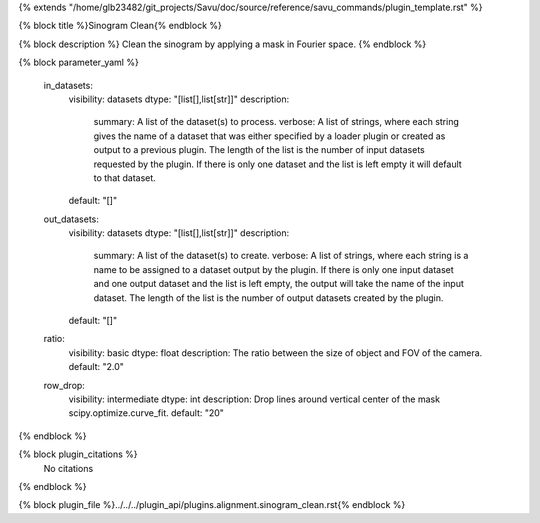 {% extends "/home/glb23482/git_projects/Savu/doc/source/reference/savu_commands/plugin_template.rst" %}

{% block title %}Sinogram Clean{% endblock %}

{% block description %}
Clean the sinogram by applying a mask in Fourier space. 
{% endblock %}

{% block parameter_yaml %}

        in_datasets:
            visibility: datasets
            dtype: "[list[],list[str]]"
            description: 
                summary: A list of the dataset(s) to process.
                verbose: A list of strings, where each string gives the name of a dataset that was either specified by a loader plugin or created as output to a previous plugin.  The length of the list is the number of input datasets requested by the plugin.  If there is only one dataset and the list is left empty it will default to that dataset.
            default: "[]"
        
        out_datasets:
            visibility: datasets
            dtype: "[list[],list[str]]"
            description: 
                summary: A list of the dataset(s) to create.
                verbose: A list of strings, where each string is a name to be assigned to a dataset output by the plugin. If there is only one input dataset and one output dataset and the list is left empty, the output will take the name of the input dataset. The length of the list is the number of output datasets created by the plugin.
            default: "[]"
        
        ratio:
            visibility: basic
            dtype: float
            description: The ratio between the size of object and FOV of the camera.
            default: "2.0"
        
        row_drop:
            visibility: intermediate
            dtype: int
            description: Drop lines around vertical center of the mask scipy.optimize.curve_fit.
            default: "20"
        
{% endblock %}

{% block plugin_citations %}
    No citations
{% endblock %}

{% block plugin_file %}../../../plugin_api/plugins.alignment.sinogram_clean.rst{% endblock %}

